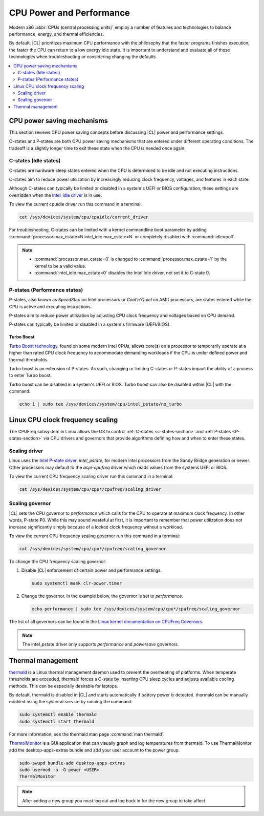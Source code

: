 .. _cpu-performance:

CPU Power and Performance
#########################

Modern x86 :abbr:`CPUs (central processing units)` employ a number of features
and technologies to balance performance, energy, and thermal efficiencies.

By default, |CL| prioritizes maximum CPU performance with the philosophy that
the faster programs finishes execution, the faster the CPU can return to a low
energy idle state. It is important to understand and evaluate all of these
technologies when troubleshooting or considering changing the defaults.


.. contents:: :local:
    :depth: 2


CPU power saving mechanisms
===========================

This section reviews CPU power saving concepts before discussing |CL| power
and performance settings.

C-states and P-states are both CPU power saving mechanisms that are entered
under different operating conditions. The tradeoff is a slightly longer time
to exit these state when the CPU is needed once again.

.. _c-states-section:

C-states (Idle states)
----------------------

C-states are hardware sleep states entered when the CPU is determined to be
idle and not executing instructions. 

C-states aim to reduce power utilization by increasingly reducing clock
frequency, voltages, and features in each state. 

Although C-states can typically be limited or disabled in a system's UEFI or
BIOS configuration, these settings are overridden when the `intel_idle
driver`_ is in use.

To view the current cpuidle driver run this command in a terminal:

.. code:: bash

   cat /sys/devices/system/cpu/cpuidle/current_driver


For troubleshooting, C-states can be limited with a kernel commandline boot
parameter by adding :command:`processor.max_cstate=N intel_idle.max_cstate=N`
or completely disabled with :command:`idle=poll`.

.. note::

   * :command:`processor.max_cstate=0` is changed to :command:`processor.max_cstate=1` by the kernel
     to be a valid value.
   
   * :command:`intel_idle.max_cstate=0` disables the Intel Idle driver, not set it to
     C-state 0.


.. _p-states-section:

P-states (Performance states)
-----------------------------

P-states, also known as *SpeedStep* on Intel processors or *Cool'n'Quiet* on
AMD processors, are states entered while the CPU is active and executing
instructions.

P-states aim to reduce power utilization by adjusting CPU clock frequency and
voltages based on CPU demand.

P-states can typically be limited or disabled in a system's firmware (UEFI/BIOS).

Turbo Boost
~~~~~~~~~~~

`Turbo Boost technology`_, found on some modern Intel CPUs, allows core(s) on
a processor to temporarily operate at a higher than rated CPU clock frequency
to accommodate demanding workloads if the CPU is under defined power and
thermal thresholds. 

Turbo boost is an extension of P-states. As such, changing or limiting
C-states or P-states impact the ability of a process to enter Turbo boost. 

Turbo boost can be disabled in a system's UEFI or BIOS. Turbo boost can also
be disabled within |CL| with the command:

.. code:: bash

   echo 1 | sudo tee /sys/devices/system/cpu/intel_pstate/no_turbo


Linux CPU clock frequency scaling
=================================

The CPUFreq subsystem in Linux allows the OS to control :ref:`C-states
<c-states-section>` and :ref:`P-states <P-states-section>`
via CPU drivers and governors that provide algorithms defining how and when to
enter these states. 


Scaling driver
--------------

Linux uses the `Intel P-state driver`_, *intel_pstate*, for modern Intel
processors from the Sandy Bridge generation or newer. Other processors may
default to the *acpi-cpufreq* driver which reads values from the systems UEFI
or BIOS.

To view the current CPU frequency scaling driver run this command in a terminal:

.. code:: bash

   cat /sys/devices/system/cpu/cpu*/cpufreq/scaling_driver


Scaling governor
----------------

|CL| sets the CPU governor to *performance* which calls for the CPU to operate
at maximum clock frequency. In other words, P-state P0. While this may sound
wasteful at first, it is important to remember that power utilization does not
increase significantly simply because of a locked clock frequency without a
workload.

To view the current CPU frequency scaling governor run this command in a terminal:

.. code:: bash
   
   cat /sys/devices/system/cpu/cpu*/cpufreq/scaling_governor


To change the CPU frequency scaling governor:

#. Disable |CL| enforcement of certain power and performance settings.

   .. code:: bash

      sudo systemctl mask clr-power.timer


#. Change the governor. In the example below, the governor is set to
   *performance*.

   .. code:: bash

      echo performance | sudo tee /sys/devices/system/cpu/cpu*/cpufreq/scaling_governor 
   

The list of all governors can be found in the `Linux kernel documentation on
CPUFreq Governors`_.

.. note::

  The intel_pstate driver only supports *performance* and *powersave* governors.


Thermal management
==================

`thermald`_ is a Linux thermal management daemon used to prevent the
overheating of platforms. When temperate thresholds are exceeded, thermald
forces a C-state by inserting CPU sleep cycles and adjusts available cooling
methods. This can be especially desirable for laptops.

By default, thermald is disabled in |CL| and starts automatically if battery
power is detected. thermald can be manually enabled using the systemd service
by running the command: 

.. code:: bash
   
   sudo systemctl enable thermald
   sudo systemctl start thermald

For more information, see the thermald man page :command:`man thermald`.

`ThermalMonitor`_ is a GUI application that can visually graph and log
temperatures from thermald. To use ThermalMonitor, add the desktop-apps-extras
bundle and add your user account to the power group.

.. code:: bash
   
   sudo swupd bundle-add desktop-apps-extras
   sudo usermod -a -G power <USER>
   ThermalMonitor

.. note::

   After adding a new group you must log out and log back in for the new group
   to take affect.



.. _`Intel P-state driver`: https://www.kernel.org/doc/Documentation/cpu-freq/intel-pstate.txt

.. _`Linux kernel documentation on CPUFreq Governors`: https://www.kernel.org/doc/Documentation/cpu-freq/governors.txt

.. _thermald: https://01.org/linux-thermal-daemon

.. _`intel_idle driver`: https://github.com/torvalds/linux/blob/master/drivers/idle/intel_idle.c

.. _`ThermalMonitor`: https://github.com/intel/thermal_daemon/tree/master/tools/thermal_monitor

.. _`Turbo Boost technology`: https://www.intel.com/content/www/us/en/architecture-and-technology/turbo-boost/turbo-boost-technology.html


